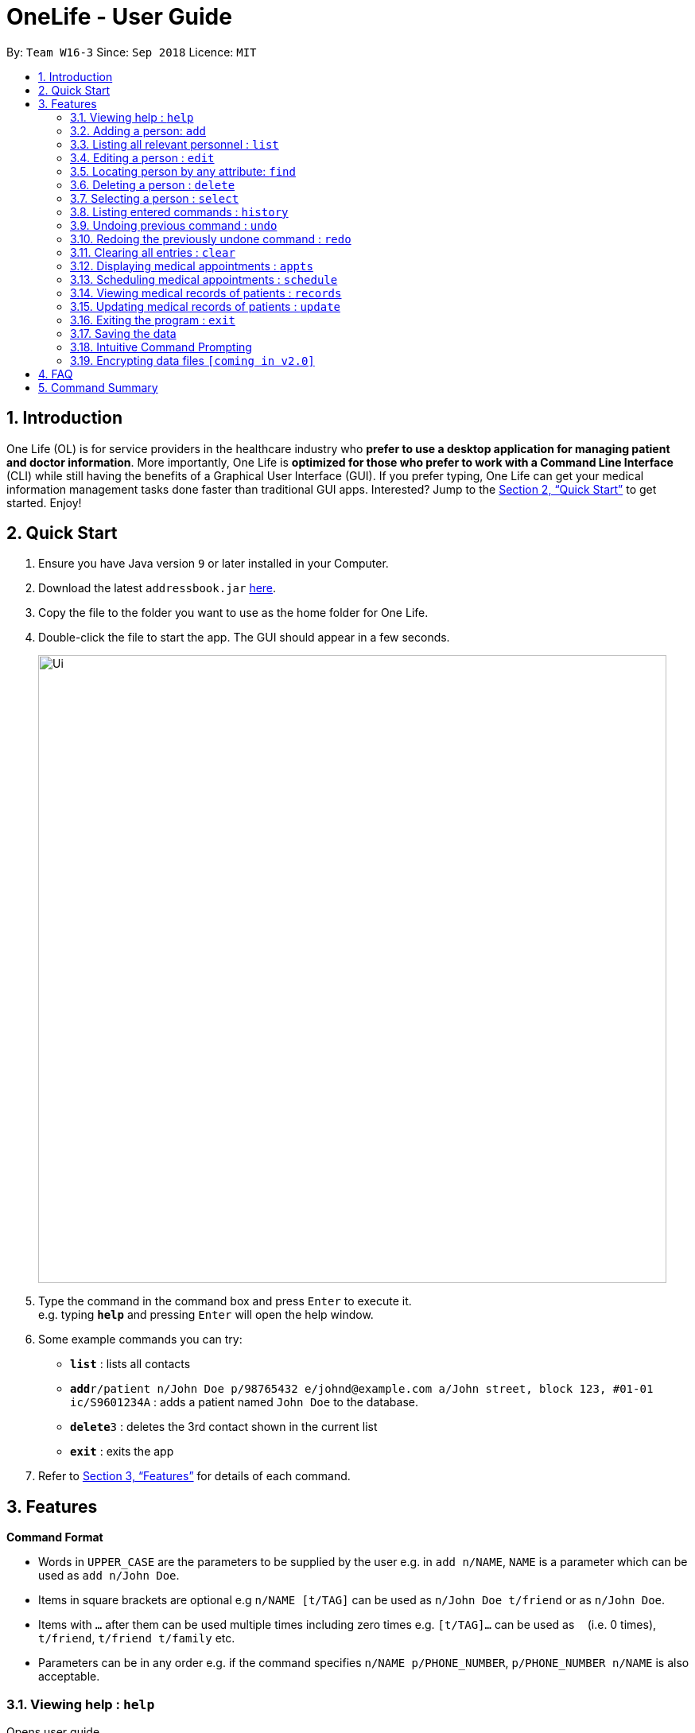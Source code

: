 = OneLife - User Guide
:site-section: UserGuide
:toc:
:toc-title:
:toc-placement: preamble
:sectnums:
:imagesDir: images
:stylesDir: stylesheets
:xrefstyle: full
:experimental:
ifdef::env-github[]
:tip-caption: :bulb:
:note-caption: :information_source:
endif::[]
:repoURL: https://github.com/se-edu/addressbook-level4

By: `Team W16-3`      Since: `Sep 2018`      Licence: `MIT`

== Introduction

One Life (OL) is for service providers in the healthcare industry who *prefer to use a desktop application for managing patient and doctor information*. More importantly, One Life is *optimized for those who prefer to work with a Command Line Interface* (CLI) while still having the benefits of a Graphical User Interface (GUI). If you prefer typing, One Life can get your medical information management tasks done faster than traditional GUI apps. Interested? Jump to the <<Quick Start>> to get started. Enjoy!

== Quick Start

.  Ensure you have Java version `9` or later installed in your Computer.
.  Download the latest `addressbook.jar` link:{repoURL}/releases[here].
.  Copy the file to the folder you want to use as the home folder for One Life.
.  Double-click the file to start the app. The GUI should appear in a few seconds.
+
image::Ui.png[width="790"]
+
.  Type the command in the command box and press kbd:[Enter] to execute it. +
e.g. typing *`help`* and pressing kbd:[Enter] will open the help window.
.  Some example commands you can try:

* *`list`* : lists all contacts
* **`add`**`r/patient n/John Doe p/98765432 e/johnd@example.com a/John street, block 123, #01-01 ic/S9601234A` : adds a patient named `John Doe` to the database.
* **`delete`**`3` : deletes the 3rd contact shown in the current list
* *`exit`* : exits the app

.  Refer to <<Features>> for details of each command.

[[Features]]
== Features

====
*Command Format*

* Words in `UPPER_CASE` are the parameters to be supplied by the user e.g. in `add n/NAME`, `NAME` is a parameter which can be used as `add n/John Doe`.
* Items in square brackets are optional e.g `n/NAME [t/TAG]` can be used as `n/John Doe t/friend` or as `n/John Doe`.
* Items with `…`​ after them can be used multiple times including zero times e.g. `[t/TAG]...` can be used as `{nbsp}` (i.e. 0 times), `t/friend`, `t/friend t/family` etc.
* Parameters can be in any order e.g. if the command specifies `n/NAME p/PHONE_NUMBER`, `p/PHONE_NUMBER n/NAME` is also acceptable.
====

=== Viewing help : `help`
Opens user guide. +
Format: `help`

=== Adding a person: `add`
Adds a patient or doctor to the database. +

*Adding a patient* +
Format: `add r/patient n/NAME ic/NRIC p/PHONE_NUMBER e/EMAIL a/ADDRESS [t/TAG]...`

*Adding a doctor* +
Format: `add r/doctor n/NAME ic/NRIC p/PHONE_NUMBER e/EMAIL a/ADDRESS md/MEDICAL_DEPARTMENT [t/TAG]...`
[TIP]
A person can have any number of tags (including 0)

Examples:

* `add r/patient n/John Doe Xiao Huang ic/S1234567A p/98765432 e/johnd@example.com a/John street, block 123, #01-01
t/Hokkien-speaker`
* `add r/doctor n/Betsy Crowe ic/S8234567F e/betsycrowe@example.com a/Newgate Estates p/1234567 md/dentistry`


[NOTE]
When adding a new doctor you are required to specify his/her medical department.

=== Listing all relevant personnel : `list`

Shows a list of all of the people in the database. +
Format: `list [r/ROLE]`

Examples:

* `list` +
Lists all doctors and patients in the database.
* `list r/patient` +
Lists all patients in the database.
* `list r/doctor` +
Lists all the doctors in the database.

=== Editing a person : `edit`

Edits an existing person in the database. +
Format: `edit INDEX [n/NAME] [ic/NRIC] [p/PHONE] [e/EMAIL] [a/ADDRESS] [t/TAG]...`

****
* Edits the person at the specified `INDEX`. The index refers to the index number shown in the displayed patient list.
The index *must be a positive integer* 1, 2, 3, ...
* At least one of the optional fields must be provided.
* Existing values will be updated to the input values.
* When editing tags, the existing tags of the person will be removed i.e adding of tags is not cumulative.
* You can remove all the person's tags by typing `t/` without specifying any tags after it.
****

Examples:

* `edit 1 p/91234567 e/johndoe@example.com` +
Edits the phone number and email address of the 1st person to be `91234567` and `johndoe@example.com` respectively.
* `edit 2 n/Betsy Crower t/` +
Edits the name of the 2nd person to be `Betsy Crower` and clears all existing tags.

=== Locating person by any attribute: `find`

Finds people with the keyword specified by the user. Specified keyword can belong to any part of any attribute of the
person (i.e. name, phone number, address, tags etc).
 +
Format: `find KEYWORD [MORE_KEYWORDS]`

****
* The search is case-insensitive. e.g. `nelvin` will match `Nelvin`.
* The search is a global search. e.g. `Kang` will return people whose name includes `Kang` and patients with street
address `Choa Chu Kang`.
* The order of the keywords does not matter. e.g. `Hans Bo` will match `Bo Hans`
* Only full words will be matched. e.g. `Tris` will not return `Tristan`.
* People with at least one keyword will be returned. e.g. `Goh` will return `Gary Goh Yipeng` and `Kenneth Goh Jun
Teck`.
****

Examples:

* `find Goh` +
Returns `Gary Goh Yipeng` and `Kenneth Goh Jun Teck`.
* `find Ng Tan` +
Returns any person having names `Ng Kang Tze` and `Tan Thong Cai, Nelvin`.

=== Deleting a person : `delete`

Deletes the specified person from the database. +
Format: `delete INDEX`

****
* Deletes the person at the specified `INDEX`.
* The index refers to the index number shown in the displayed person list.
* The index *must be a positive integer* 1, 2, 3, ...
****

Examples:

* `list` +
`delete 2` +
Deletes the 2nd person in the database.
* `find Betsy` +
`delete 1` +
Deletes the 1st person in the results of the `find` command.

=== Selecting a person : `select`

Selects the person identified by the index number used in the displayed person list. +
Format: `select INDEX`

****
* Selects the person and loads the Google search page the person at the specified `INDEX`.
* The index refers to the index number shown in the displayed person list.
* The index *must be a positive integer* `1, 2, 3, ...`
****

Examples:

* `list` +
`select 2` +
Selects the 2nd person in the database.
* `find Betsy` +
`select 1` +
Selects the 1st patient in the results of the `find` command.

=== Listing entered commands : `history`

Lists all the commands that you have entered in reverse chronological order. +
Format: `history`

[NOTE]
====
Pressing the kbd:[&uarr;] and kbd:[&darr;] arrows will display the previous and next input respectively in the command box.
====

// tag::undoredo[]
=== Undoing previous command : `undo`

Restores the database to the state before the previous _undoable_ command was executed. +
Format: `undo`

[NOTE]
====
Undoable commands: those commands that modify the database's content (`add`, `delete`, `edit` and `clear`).
====

Examples:

* `delete 1` +
`list` +
`undo` (reverses the `delete 1` command) +

* `select 1` +
`list` +
`undo` +
The `undo` command fails as there are no undoable commands executed previously.

* `delete 1` +
`clear` +
`undo` (reverses the `clear` command) +
`undo` (reverses the `delete 1` command) +

=== Redoing the previously undone command : `redo`

Reverses the most recent `undo` command. +
Format: `redo`

Examples:

* `delete 1` +
`undo` (reverses the `delete 1` command) +
`redo` (reapplies the `delete 1` command) +

* `delete 1` +
`redo` +
The `redo` command fails as there are no `undo` commands executed previously.

* `delete 1` +
`clear` +
`undo` (reverses the `clear` command) +
`undo` (reverses the `delete 1` command) +
`redo` (reapplies the `delete 1` command) +
`redo` (reapplies the `clear` command) +
// end::undoredo[]

=== Clearing all entries : `clear`

Clears all entries from the database. +
Format: `clear`

=== Displaying medical appointments : `appts`

Displays a list of medical appointments that are currently scheduled. All appointments will be listed if date is not entered. +
Format: `appts[d/DATE]`

=== Scheduling medical appointments : `schedule`

Schedules a patient/doctor for a medical appointment at a specific date and time.
Format: `schedule INDEX d/DATE st/START_TIME et/END_TIME dn/DOCTOR_NAME md/DOCTOR_MEDICAL_DEPARTMENT pn/PATIENT_NAME ic/PATIENT_NRIC`

****
* Date is DD.MM.YYYY and dot separated e.g.  `7.11.1996` is the 7th of November 1996
* Time is 24 hour clock e.g. `1300` is 1pm
* Doctor name is doctor's full name e.g. `John Doe`
* Doctor department is doctor's medical department e.g. `Heart`
* Patient name is patient's full name e.g. `Kim Tan`
* Patient nric is patient's nric e.g. `S1234567A`
****

Examples:

* `schedule 1 d/23.11.2018 st/1300 et/1400 dn/Jack md/Heart pn/John Doe ic/S1234567A ` +
Schedules `John Doe` for an appointment with doctor `Jack` of the `Heart` department on the 23nd of November 2018 from 1pm to 2pm.

=== Viewing medical records of patients : `records`

Displays the most updated medical records of a given patient if no date is specified. Else, displays the most recent medical record before the specified date. +
Format: `records n/name [d/DATE]`

****
* Date is DD/MM/YYYY and is dot separated. e.g.  `7.11.1996` is the 7th of November 1996
****

Examples:

* `records n/Jack d/22.11.2018` +
Displays the most recent medical record of `Jack` before 22nd November 2018.
* `records n/Jack` +
Displays the most recent medical records of `Jack`.

=== Updating medical records of patients : `update`

Adds a new medical record for the patient as the most updated record using the current date as date of record. +
Format: `update n/NAME mr/NEW_MEDICAL_RECORDS`

Examples:

* `update n/Jack mr/Patient diagnosed with flu. Tamiflu prescribed.` +
Updates `Jack` medical records with the given sentences.

=== Exiting the program : `exit`

Exits the program. +
Format: `exit`

=== Saving the data

One Life data are saved in the hard disk automatically after any command that changes the data. +
There is no need to save manually.

// tag::dataencryption[]

=== Intuitive Command Prompting

Intuitive prompting for the user when a command that takes in parameters is entered without any parameters specified. This feature aids new users and makes it easier and more natural for them to use the system. The nature of this feature allows users to enter data without adding prefix tags, and also supports cases where certain data fields are intentionally left blank. The original command input format is still supported to allow quick command entry for seasoned users.
[TIP]
Use `/bk` to re-enter previous field. +
Use `//` if the field is to be blank.


Examples:
```
add

You entered: add
Is this a patient or a doctor? (Please enter patient or doctor)

patient

You entered: patient
Please enter person's name

...
```

=== Encrypting data files `[coming in v2.0]`

_{explain how the user can enable/disable data encryption}_
// end::dataencryption[]

== FAQ

*Q*: How do I transfer my data to another Computer? +
*A*: Install the app in the other computer and overwrite the empty data file it creates with the file that contains the data of your previous OneLife folder.

== Command Summary

* *Add Patient* : `add r/patient n/NAME ic/NRIC p/PHONE_NUMBER e/EMAIL a/ADDRESS [t/TAG]...` +
e.g. `add r/patient n/James Ho ic/S1234567A p/22224444 e/jamesho@example.com a/123, Clementi Rd, 1234665 t/friend
t/colleague ic/S1234567A`
* *Add Doctor* : `add r/doctor n/Bobby Tan ic/S1234567B p/91234567 e/BBTan@example.com a/123, Clementi Rd, 123456
md/Dentistry`
* *Clear* : `clear`
* *Delete* : `delete INDEX` +
e.g. `delete 3`
* *Edit* : `edit INDEX [n/NAME] [p/PHONE_NUMBER] [e/EMAIL] [a/ADDRESS] [t/TAG]...` +
e.g. `edit 2 n/James Lee e/jameslee@example.com`
* *Find* : `find KEYWORD [MORE_KEYWORDS]` +
e.g. `find James Jake`
* *List People* : `list`
* *Help* : `help`
* *Select* : `select INDEX` +
e.g.`select 2`
* *History* : `history`
* *Undo* : `undo`
* *Redo* : `redo`
* *Display Medical Appointments* : `appts`
* *Schedule Medical Appointments* : `schedule s/DATE,START_TIME,END_TIME,DOCTOR_NAME,DOCTOR_DEPARTMENT,PATIENT_NAME,PATIENT_NRIC` +
e.g. `schedule 1 s/22.11.2018,1300,1400,Jack,Heart,Jill,S1234567I`
* *View Medical Records* : `records n/NAME [d/DATE]`
* *Update Medical Records* : `update n/NAME mr/NEW_MEDICAL_RECORDS` +
e.g. `update n/Jack mr/Patient diagnosed with flu. Tamiflu prescribed.`
